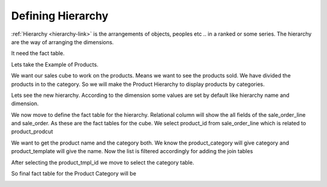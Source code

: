 Defining Hierarchy
================

:ref:`Hierarchy <hierarchy-link>` is the arrangements of objects, peoples etc .. in a ranked or some series. The hierarchy are the way of arranging the dimensions. 

It need the fact table. 

Lets take the Example of Products. 

We want our sales cube to work on the products. Means we want to see the products sold. We have divided the products in to the category. So we will make the Product Hierarchy to display products by categories.

Lets see the new hierarchy. According to the dimension some values are set by default like hierarchy name and dimension.

.. image::  images/hier1.png
   :scale: 65

We now move to define the fact table for the hierarchy. Relational column will show the all fields of the sale_order_line and sale_order. As these are the fact tables for the cube. We select product_id from sale_order_line which is related to product_prodcut

.. image::  images/hier2.png
   :scale: 65

We want to get the product name and the category both. We know the product_category will give category and product_template will give the name. 
Now the list is filtered accordingly for adding the join tables

.. image::  images/hier3.png
   :scale: 65

After selecting the product_tmpl_id we move to select the category table.

.. image::  images/hier4.png
   :scale: 65

So final fact table for the Product Category will be
 
.. image::  images/hier5.png
   :scale: 65
